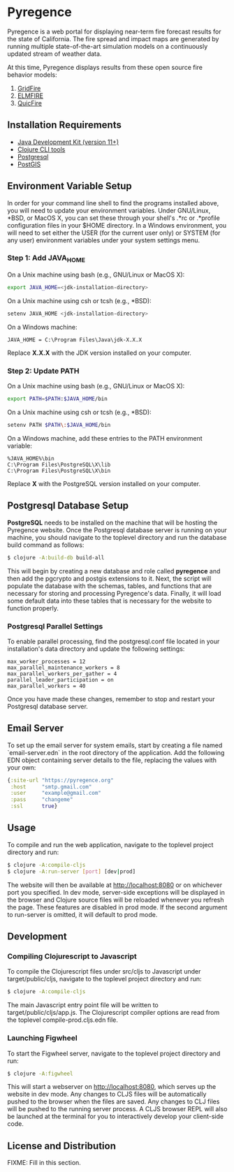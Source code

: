 * Pyregence

Pyregence is a web portal for displaying near-term fire forecast
results for the state of California. The fire spread and impact maps
are generated by running multiple state-of-the-art simulation models
on a continuously updated stream of weather data.

At this time, Pyregence displays results from these open source fire
behavior models:

1. [[https://github.com/pyregence/gridfire][GridFire]]
2. [[https://github.com/pyregence/elmfire][ELMFIRE]]
3. [[https://github.com/pyregence/quicfire][QuicFire]]

** Installation Requirements

- [[https://jdk.java.net][Java Development Kit (version 11+)]]
- [[https://clojure.org/guides/getting_started][Clojure CLI tools]]
- [[https://www.postgresql.org/download][Postgresql]]
- [[https://postgis.net/install][PostGIS]]

** Environment Variable Setup

In order for your command line shell to find the programs installed
above, you will need to update your environment variables. Under
GNU/Linux, *BSD, or MacOS X, you can set these through your shell's
.*rc or .*profile configuration files in your $HOME directory. In a
Windows environment, you will need to set either the USER (for the
current user only) or SYSTEM (for any user) environment variables
under your system settings menu.

*** Step 1: Add JAVA_HOME

On a Unix machine using bash (e.g., GNU/Linux or MacOS X):

#+begin_src sh
export JAVA_HOME=<jdk-installation-directory>
#+end_src

On a Unix machine using csh or tcsh (e.g., *BSD):

#+begin_src sh
setenv JAVA_HOME <jdk-installation-directory>
#+end_src

On a Windows machine:

#+begin_example
JAVA_HOME = C:\Program Files\Java\jdk-X.X.X
#+end_example

Replace *X.X.X* with the JDK version installed on your computer.

*** Step 2: Update PATH

On a Unix machine using bash (e.g., GNU/Linux or MacOS X):

#+begin_src sh
export PATH=$PATH:$JAVA_HOME/bin
#+end_src

On a Unix machine using csh or tcsh (e.g., *BSD):

#+begin_src sh
setenv PATH $PATH\:$JAVA_HOME/bin
#+end_src

On a Windows machine, add these entries to the PATH environment
variable:

#+begin_example
%JAVA_HOME%\bin
C:\Program Files\PostgreSQL\X\lib
C:\Program Files\PostgreSQL\X\bin
#+end_example

Replace *X* with the PostgreSQL version installed on your computer.

** Postgresql Database Setup

*PostgreSQL* needs to be installed on the machine that will be hosting
the Pyregence website. Once the Postgresql database server is running
on your machine, you should navigate to the toplevel directory and run
the database build command as follows:

#+begin_src sh
$ clojure -A:build-db build-all
#+end_src

This will begin by creating a new database and role called *pyregence*
and then add the pgcrypto and postgis extensions to it. Next, the
script will populate the database with the schemas, tables, and
functions that are necessary for storing and processing Pyregence's
data. Finally, it will load some default data into these tables that
is necessary for the website to function properly.

*** Postgresql Parallel Settings

To enable parallel processing, find the postgresql.conf file located in
your installation's data directory and update the following settings:

#+begin_example
max_worker_processes = 12
max_parallel_maintenance_workers = 8
max_parallel_workers_per_gather = 4
parallel_leader_participation = on
max_parallel_workers = 40
#+end_example

Once you have made these changes, remember to stop and restart your
Postgresql database server.

** Email Server

To set up the email server for system emails, start by creating a file
named `email-server.edn` in the root directory of the application. Add
the following EDN object containing server details to the file,
replacing the values with your own:

#+begin_src clojure
{:site-url "https://pyregence.org"
 :host     "smtp.gmail.com"
 :user     "example@gmail.com"
 :pass     "changeme"
 :ssl      true}
#+end_src

** Usage

To compile and run the web application, navigate to the toplevel
project directory and run:

#+begin_src sh
$ clojure -A:compile-cljs
$ clojure -A:run-server [port] [dev|prod]
#+end_src

The website will then be available at http://localhost:8080 or on
whichever port you specified. In dev mode, server-side exceptions will
be displayed in the browser and Clojure source files will be reloaded
whenever you refresh the page. These features are disabled in prod
mode. If the second argument to run-server is omitted, it will default
to prod mode.

** Development

*** Compiling Clojurescript to Javascript

To compile the Clojurescript files under src/cljs to Javascript under
target/public/cljs, navigate to the toplevel project directory and
run:

#+begin_src sh
$ clojure -A:compile-cljs
#+end_src

The main Javascript entry point file will be written to
target/public/cljs/app.js. The Clojurescript compiler options are read
from the toplevel compile-prod.cljs.edn file.

*** Launching Figwheel

To start the Figwheel server, navigate to the toplevel project
directory and run:

#+begin_src sh
$ clojure -A:figwheel
#+end_src

This will start a webserver on http://localhost:8080, which serves up
the website in dev mode. Any changes to CLJS files will be
automatically pushed to the browser when the files are saved. Any
changes to CLJ files will be pushed to the running server process. A
CLJS browser REPL will also be launched at the terminal for you to
interactively develop your client-side code.

** License and Distribution

FIXME: Fill in this section.
